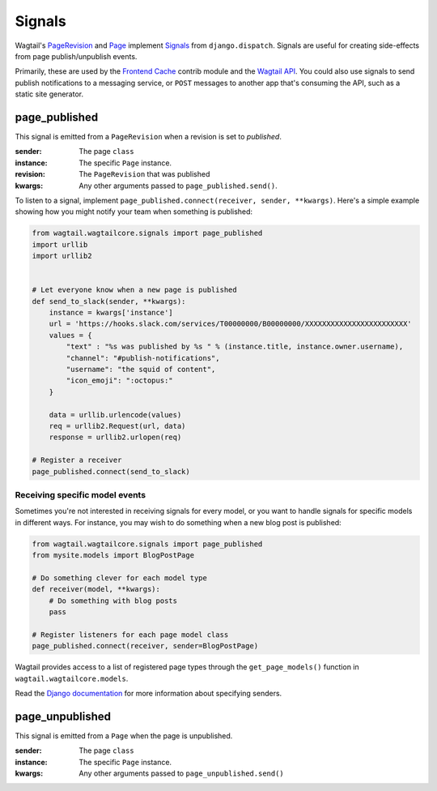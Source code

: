.. _signals:

Signals
=======

Wagtail's `PageRevision <./pages/model_reference#pagerevision>`__  and
`Page <./pages/model_reference#page>`__  implement
`Signals <https://docs.djangoproject.com/en/1.8/topics/signals/>`__ from ``django.dispatch``.
Signals are useful for creating side-effects from page publish/unpublish events.

Primarily, these are used by the `Frontend Cache <./contrib/frontendcache>`__ contrib module
and the `Wagtail API <./contrib/api/index>`__. You could also use signals to send
publish notifications to a messaging service, or ``POST`` messages to another
app that's consuming the API, such as a static site generator.


page_published
--------------

This signal is emitted from a ``PageRevision`` when a revision is set to `published`.

:sender: The page ``class``
:instance: The specific ``Page`` instance.
:revision: The ``PageRevision`` that was published
:kwargs: Any other arguments passed to ``page_published.send()``.

To listen to a signal, implement ``page_published.connect(receiver, sender, **kwargs)``. Here's a simple
example showing how you might notify your team when something is published:

.. code-block:: python

    from wagtail.wagtailcore.signals import page_published
    import urllib
    import urllib2


    # Let everyone know when a new page is published
    def send_to_slack(sender, **kwargs):
        instance = kwargs['instance']
        url = 'https://hooks.slack.com/services/T00000000/B00000000/XXXXXXXXXXXXXXXXXXXXXXXX'
        values = {
            "text" : "%s was published by %s " % (instance.title, instance.owner.username),
            "channel": "#publish-notifications",
            "username": "the squid of content",
            "icon_emoji": ":octopus:"
        }

        data = urllib.urlencode(values)
        req = urllib2.Request(url, data)
        response = urllib2.urlopen(req)

    # Register a receiver
    page_published.connect(send_to_slack)


Receiving specific model events
~~~~~~~~~~~~~~~~~~~~~~~~~~~~~~~

Sometimes you're not interested in receiving signals for every model, or you want
to handle signals for specific models in different ways. For instance, you may
wish to do something when a new blog post is published:

.. code-block:: python

    from wagtail.wagtailcore.signals import page_published
    from mysite.models import BlogPostPage

    # Do something clever for each model type
    def receiver(model, **kwargs):
        # Do something with blog posts
        pass

    # Register listeners for each page model class
    page_published.connect(receiver, sender=BlogPostPage)

Wagtail provides access to a list of registered page types through the ``get_page_models()`` function in ``wagtail.wagtailcore.models``.

Read the `Django documentation <https://docs.djangoproject.com/en/1.8/topics/signals/#connecting-to-specific-signals>`__ for more information about specifying senders.


page_unpublished
----------------

This signal is emitted from a ``Page`` when the page is unpublished.

:sender: The page ``class``
:instance: The specific ``Page`` instance.
:kwargs: Any other arguments passed to ``page_unpublished.send()``
